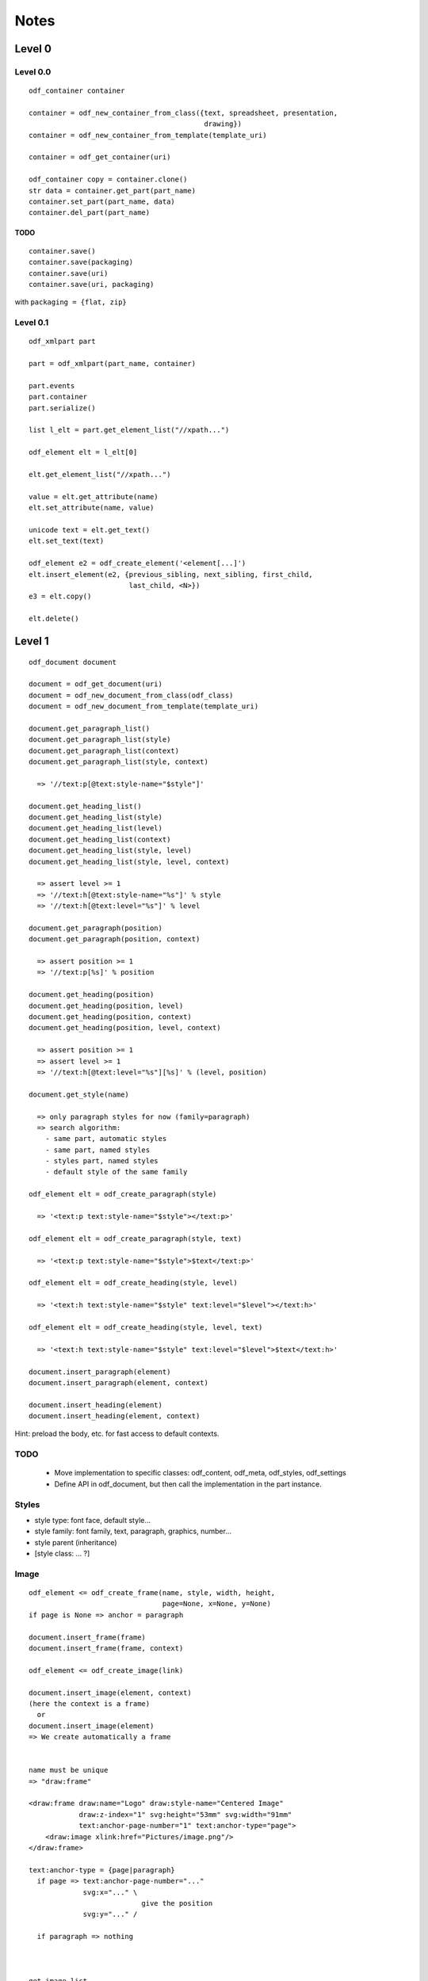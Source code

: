 Notes
#####


Level 0
=======

Level 0.0
---------
::

    odf_container container

    container = odf_new_container_from_class({text, spreadsheet, presentation,
                                              drawing})
    container = odf_new_container_from_template(template_uri)

    container = odf_get_container(uri)

    odf_container copy = container.clone()
    str data = container.get_part(part_name)
    container.set_part(part_name, data)
    container.del_part(part_name)


TODO
^^^^

::

    container.save()
    container.save(packaging)
    container.save(uri)
    container.save(uri, packaging)

with ``packaging = {flat, zip}``


Level 0.1
---------
::

    odf_xmlpart part

    part = odf_xmlpart(part_name, container)

    part.events
    part.container
    part.serialize()

    list l_elt = part.get_element_list("//xpath...")

    odf_element elt = l_elt[0]

    elt.get_element_list("//xpath...")

    value = elt.get_attribute(name)
    elt.set_attribute(name, value)

    unicode text = elt.get_text()
    elt.set_text(text)

    odf_element e2 = odf_create_element('<element[...]')
    elt.insert_element(e2, {previous_sibling, next_sibling, first_child,
                            last_child, <N>})
    e3 = elt.copy()

    elt.delete()


Level 1
=======
::

    odf_document document

    document = odf_get_document(uri)
    document = odf_new_document_from_class(odf_class)
    document = odf_new_document_from_template(template_uri)

    document.get_paragraph_list()
    document.get_paragraph_list(style)
    document.get_paragraph_list(context)
    document.get_paragraph_list(style, context)

      => '//text:p[@text:style-name="$style"]'

    document.get_heading_list()
    document.get_heading_list(style)
    document.get_heading_list(level)
    document.get_heading_list(context)
    document.get_heading_list(style, level)
    document.get_heading_list(style, level, context)

      => assert level >= 1
      => '//text:h[@text:style-name="%s"]' % style
      => '//text:h[@text:level="%s"]' % level

    document.get_paragraph(position)
    document.get_paragraph(position, context)

      => assert position >= 1
      => '//text:p[%s]' % position

    document.get_heading(position)
    document.get_heading(position, level)
    document.get_heading(position, context)
    document.get_heading(position, level, context)

      => assert position >= 1
      => assert level >= 1
      => '//text:h[@text:level="%s"][%s]' % (level, position)

    document.get_style(name)

      => only paragraph styles for now (family=paragraph)
      => search algorithm:
        - same part, automatic styles
        - same part, named styles
        - styles part, named styles
        - default style of the same family

    odf_element elt = odf_create_paragraph(style)

      => '<text:p text:style-name="$style"></text:p>'

    odf_element elt = odf_create_paragraph(style, text)

      => '<text:p text:style-name="$style">$text</text:p>'

    odf_element elt = odf_create_heading(style, level)

      => '<text:h text:style-name="$style" text:level="$level"></text:h>'

    odf_element elt = odf_create_heading(style, level, text)

      => '<text:h text:style-name="$style" text:level="$level">$text</text:h>'

    document.insert_paragraph(element)
    document.insert_paragraph(element, context)

    document.insert_heading(element)
    document.insert_heading(element, context)

Hint: preload the body, etc. for fast access to default contexts.


TODO
----

    - Move implementation to specific classes: odf_content, odf_meta,
      odf_styles, odf_settings
    - Define API in odf_document, but then call the implementation in the
      part instance.


Styles
-------

- style type: font face, default style...
- style family: font family, text, paragraph, graphics, number...
- style parent (inheritance)
- [style class: ... ?]


Image
-----

::

    odf_element <= odf_create_frame(name, style, width, height,
                                    page=None, x=None, y=None)
    if page is None => anchor = paragraph

    document.insert_frame(frame)
    document.insert_frame(frame, context)

    odf_element <= odf_create_image(link)

    document.insert_image(element, context)
    (here the context is a frame)
      or
    document.insert_image(element)
    => We create automatically a frame


    name must be unique
    => "draw:frame"

    <draw:frame draw:name="Logo" draw:style-name="Centered Image"
                draw:z-index="1" svg:height="53mm" svg:width="91mm"
                text:anchor-page-number="1" text:anchor-type="page">
        <draw:image xlink:href="Pictures/image.png"/>
    </draw:frame>

    text:anchor-type = {page|paragraph}
      if page => text:anchor-page-number="..."
                 svg:x="..." \
                               give the position
                 svg:y="..." /

      if paragraph => nothing



    get_image_list
    get_image_by_position
    get_image_by_name



Frame
-----
::

    get_frame_list
    get_frame_by_position
    get_frame_by_name



Table
-----

::

    No column in odf, just lines
    The columns are only used to define the style for a group of cells

        <table:table table:name="..." table:style-name="...">
          <table:table-column table:style-name="..."/>
          <table:table-column table:style-name="..."/>

          <table:table-row>

            <table:table-cell office:value-type="String">

            </table:table-cell>


          </table:table-row>

        </table:table>

        In a cell, we cannot have a cell or a line. But we can have
        paragraphs, sections, ...


    odt_element <= odf_create_cell()
    odt_element <= odf_create_row(width=None)
    odt_element <= odf_create_column()

    odt_element <= odf_create_table(name, style, width=None, height=None)

    document.insert_table(element, context=None, xmlposition=None)

    document.insert_row(table, context, xmlposition)
    document.insert_column(table, context, xmlposition)
    document.insert_cell(row, context, xmlposition)

    Getting a cell from its table, its line, its column

    cell type: office:value-type="{boolean, currency, date, float,
                                   percentage, string, time}"

    boolean: office-boolean-value="{true,false}"

    currency: office:currency="EUR"

    date: office:date-value="2009-06-22"

    datetime: office:date-value="2009-06-22T12:43:17"

    float: office:value="3.14"

    percentage: office:value="0.5"

    string: office-string-value="toto"

    time: office:time-value="PT12H33M00S"

    formula: table:formula="of:AVERAGE([.D4:.E5])"

    cell style: table:style-name="ce1"

    repetition: table:number-columns-repeated="..."

    cell representation: <text:p>...</text:p>

    possibly an annotation

    /!\ expanding cells to easily address and modify them


List
----
::

    odt_element <= odt_create_item()
    odt_element <= odf_create_list(style)

    <text:list text:style-name="Standard">
      <text:list-item>
        ...
      </text:list-item>
    </text:list>

    document.insert_list(element, context, xmlposition)
    document.insert_item(element, list, xmlposition)



Sections
--------
::

    odf_document.get_section_by_position(position)
    odf_document.get_section_by_position(position, context)

    odf_document.get_section_by_name(name)
    odf_document.get_section_by_name(name, context)

    odf_document.get_section_external_resource(name)
    odf_document.get_section_external_resource(name, context)


Footnotes and Endnotes
----------------------
::

    get_note_list(class, context)

    get_note(id, context)

    The citation is not reliable


Annotations
-----------
::

    No name or id
    Search by creator
    Search by date or date range


    get_annotation_list(author, start_date, end_date...)


    insert_annotation(author, date, offset, text, style)


Meta
----

    - Easy
    - Regroup keywords in a list
    - User-defined metadata (type: boolean, date, float, string and time)


Common
------
::

    odf_document.get_external_uri(name, context)


TODO
====

named styles, automatic styles
style families:

manifest?


Make this use case:
  - Read a directory
    for each file =>
        if image => insert it
        if csv => make a table

XPath Requirements
==================

::

    //text:p
    //text:p[4]
    //text:section[4]/text:p[5]
    //text:p[@text:style-name="Note"]
    //draw:frame[@draw:name="image1"]/draw:image
    //text:p[@text:style-name="Note"][4]
